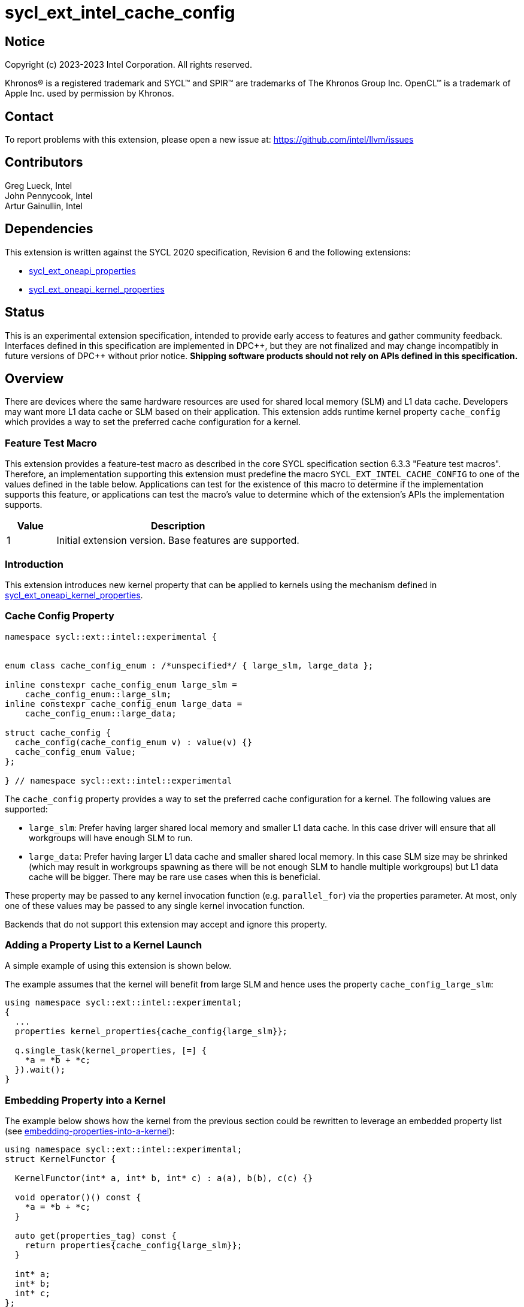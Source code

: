 = sycl_ext_intel_cache_config
:source-highlighter: coderay
:coderay-linenums-mode: table

// This section needs to be after the document title.
:doctype: book
:toc2:
:toc: left
:encoding: utf-8
:lang: en
:dpcpp: pass:[DPC++]

:blank: pass:[ +]

// Set the default source code type in this document to C++,
// for syntax highlighting purposes.  This is needed because
// docbook uses c++ and html5 uses cpp.
:language: {basebackend@docbook:c++:cpp}

== Notice

[%hardbreaks]
Copyright (c) 2023-2023 Intel Corporation.  All rights reserved.

Khronos(R) is a registered trademark and SYCL(TM) and SPIR(TM) are trademarks
of The Khronos Group Inc.  OpenCL(TM) is a trademark of Apple Inc. used by
permission by Khronos.

== Contact

To report problems with this extension, please open a new issue at:
https://github.com/intel/llvm/issues

== Contributors

Greg Lueck, Intel +
John Pennycook, Intel +
Artur Gainullin, Intel

== Dependencies

This extension is written against the SYCL 2020 specification, Revision 6 and
the following extensions:

- link:../experimental/sycl_ext_oneapi_properties.asciidoc[sycl_ext_oneapi_properties]
- link:sycl_ext_oneapi_kernel_properties.asciidoc[sycl_ext_oneapi_kernel_properties]

== Status

This is an experimental extension specification, intended to provide early
access to features and gather community feedback.  Interfaces defined in this
specification are implemented in {dpcpp}, but they are not finalized and may
change incompatibly in future versions of {dpcpp} without prior notice.
*Shipping software products should not rely on APIs defined in this
specification.*

== Overview

There are devices where the same hardware resources are used for shared local
memory (SLM) and L1 data cache. Developers may want more L1 data cache or SLM based
on their application. This extension adds runtime kernel property `cache_config`
which provides a way to set the preferred cache configuration for a kernel.

=== Feature Test Macro

This extension provides a feature-test macro as described in the core SYCL
specification section 6.3.3 "Feature test macros".  Therefore, an
implementation supporting this extension must predefine the macro
`SYCL_EXT_INTEL_CACHE_CONFIG` to one of the values defined
in the table below.  Applications can test for the existence of this macro to
determine if the implementation supports this feature, or applications can test
the macro's value to determine which of the extension's APIs the implementation
supports.

[%header,cols="1,5"]
|===
|Value |Description
|1     |Initial extension version.  Base features are supported.
|===

=== Introduction

This extension introduces new kernel property that can be applied to kernels
using the mechanism defined in link:sycl_ext_oneapi_kernel_properties.asciidoc[sycl_ext_oneapi_kernel_properties].

=== Cache Config Property

```c++
namespace sycl::ext::intel::experimental {


enum class cache_config_enum : /*unspecified*/ { large_slm, large_data };

inline constexpr cache_config_enum large_slm =
    cache_config_enum::large_slm;
inline constexpr cache_config_enum large_data =
    cache_config_enum::large_data;

struct cache_config {
  cache_config(cache_config_enum v) : value(v) {}
  cache_config_enum value;
};

} // namespace sycl::ext::intel::experimental
```

The `cache_config` property provides a way to set the preferred cache
configuration for a kernel. The following values are supported:

 * `large_slm`: Prefer having larger shared local memory and smaller L1 data cache.
                In this case driver will ensure that all workgroups will have enough
                SLM to run.

 * `large_data`: Prefer having larger L1 data cache and smaller shared local memory.
                 In this case SLM size may be shrinked (which may result in workgroups
                 spawning as there will be not enough SLM to handle multiple workgroups)
                 but L1 data cache will be bigger. There may be rare use cases when this
                 is beneficial.

These property may be passed to any kernel invocation function (e.g.
`parallel_for`) via the properties parameter.  At most, only one of these
values may be passed to any single kernel invocation function.

Backends that do not support this extension may accept and ignore this
property.

=== Adding a Property List to a Kernel Launch

A simple example of using this extension  is shown below.

The example assumes that the kernel will benefit from large SLM and hence uses the property
`cache_config_large_slm`:

```c++
using namespace sycl::ext::intel::experimental;
{
  ...
  properties kernel_properties{cache_config{large_slm}};

  q.single_task(kernel_properties, [=] {
    *a = *b + *c;
  }).wait();
}
```

=== Embedding Property into a Kernel

The example below shows how the kernel from the previous section could be
rewritten to leverage an embedded property list (see link:sycl_ext_oneapi_kernel_properties.asciidoc#embedding-properties-into-a-kernel[embedding-properties-into-a-kernel]):

```c++
using namespace sycl::ext::intel::experimental;
struct KernelFunctor {

  KernelFunctor(int* a, int* b, int* c) : a(a), b(b), c(c) {}

  void operator()() const {
    *a = *b + *c;
  }

  auto get(properties_tag) const {
    return properties{cache_config{large_slm}};
  }

  int* a;
  int* b;
  int* c;
};

...

q.single_task(KernelFunctor{a, b, c}).wait();
```

== Revision History

[cols="5,15,15,70"]
[grid="rows"]
[options="header"]
|========================================
|Rev|Date|Author|Changes
|1|2022-03-01|Artur Gainullin|*Initial public working draft*
|========================================
